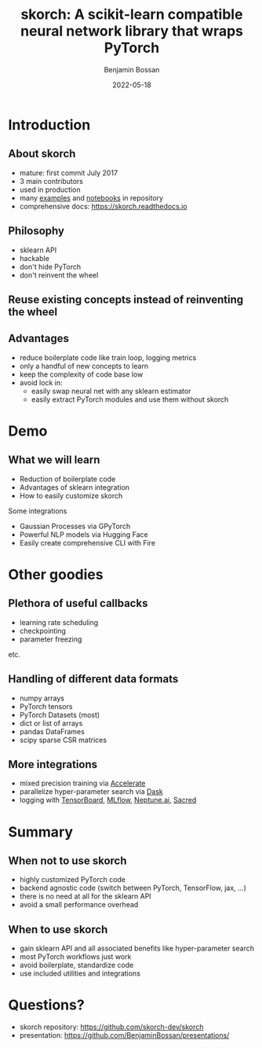 #+Title: skorch: A scikit-learn compatible neural network library that wraps PyTorch
#+Author: Benjamin Bossan
#+Date: 2022-05-18
#+OPTIONS: toc:nil
#+REVEAL_TITLE_SLIDE: %t
#+MACRO: color @@html:<font color="$1">$2</font>@@
#+REVEAL_EXTRA_CSS: ./reveal.js/css/theme/source/league.scss
#+REVEAL_EXTRA_CSS: ./local.css
#+OPTIONS: reveal_single_file:t
#+OPTIONS: num:nil

#+attr_html: :width 300px
#+CAPTION:
[[./assets/skorch_inv.svg]]
* Introduction
** About skorch
#+attr_html: :width 400px
#+CAPTION:
- mature: first commit July 2017
- 3 main contributors
- used in production
- many [[https://github.com/skorch-dev/skorch/tree/master/examples][examples]] and [[https://github.com/skorch-dev/skorch/tree/master/notebooks][notebooks]] in repository
- comprehensive docs: https://skorch.readthedocs.io
** Philosophy
- sklearn API
- hackable
- don't hide PyTorch
- don't reinvent the wheel
** Reuse existing concepts instead of reinventing the wheel
#+attr_html: :width 350px
#+CAPTION:
[[./assets/skorch_torch_sklearn_eco.svg]]
** Advantages
- reduce boilerplate code like train loop, logging metrics
- only a handful of new concepts to learn
- keep the complexity of code base low
- avoid lock in:
  + easily swap neural net with any sklearn estimator
  + easily extract PyTorch modules and use them without skorch
* Demo
** What we will learn
- Reduction of boilerplate code
- Advantages of sklearn integration
- How to easily customize skorch

Some integrations
- Gaussian Processes via GPyTorch
- Powerful NLP models via Hugging Face
- Easily create comprehensive CLI with Fire
* Other goodies
** Plethora of useful callbacks
- learning rate scheduling
- checkpointing
- parameter freezing
etc.
** Handling of different data formats
- numpy arrays
- PyTorch tensors
- PyTorch Datasets (most)
- dict or list of arrays
- pandas DataFrames
- scipy sparse CSR matrices
** More integrations
- mixed precision training via [[https://github.com/huggingface/accelerate][Accelerate]]
- parallelize hyper-parameter search via [[https://skorch.readthedocs.io/en/stable/user/parallelism.html][Dask]]
- logging with [[https://www.tensorflow.org/tensorboard][TensorBoard]], [[https://mlflow.org/][MLflow]], [[https://neptune.ai/][Neptune.ai]], [[https://github.com/IDSIA/sacred][Sacred]]
* Summary
** When not to use skorch
- highly customized PyTorch code
- backend agnostic code (switch between PyTorch, TensorFlow, jax, …)
- there is no need at all for the sklearn API
- avoid a small performance overhead
** When to use skorch
- gain sklearn API and all associated benefits like hyper-parameter search
- most PyTorch workflows just work
- avoid boilerplate, standardize code
- use included utilities and integrations
* Questions?
- skorch repository: https://github.com/skorch-dev/skorch
- presentation: https://github.com/BenjaminBossan/presentations/
